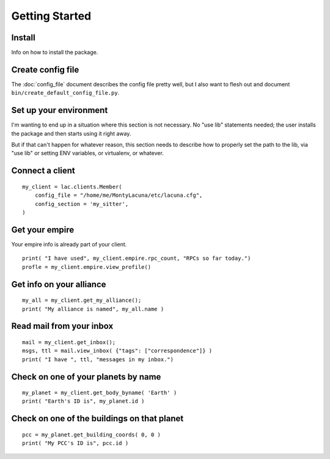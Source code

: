 
Getting Started
===============

Install
-------
Info on how to install the package.

Create config file
------------------
The :doc:`config_file` document describes the config file pretty well, but I 
also want to flesh out and document ``bin/create_default_config_file.py``.

Set up your environment
-----------------------
I'm wanting to end up in a situation where this section is not necessary.  No 
"use lib" statements needed; the user installs the package and then starts 
using it right away.

But if that can't happen for whatever reason, this section needs to describe 
how to properly set the path to the lib, via "use lib" or setting ENV 
variables, or virtualenv, or whatever.

Connect a client
----------------

::

    my_client = lac.clients.Member(
        config_file = "/home/me/MontyLacuna/etc/lacuna.cfg",
        config_section = 'my_sitter',
    )

Get your empire
---------------
Your empire info is already part of your client.

::

    print( "I have used", my_client.empire.rpc_count, "RPCs so far today.")
    profle = my_client.empire.view_profile()

Get info on your alliance
-------------------------

::

    my_all = my_client.get_my_alliance();
    print( "My alliance is named", my_all.name )

Read mail from your inbox
-------------------------

::

    mail = my_client.get_inbox();
    msgs, ttl = mail.view_inbox( {"tags": ["correspondence"]} )
    print( "I have ", ttl, "messages in my inbox.")

Check on one of your planets by name
------------------------------------

::

    my_planet = my_client.get_body_byname( 'Earth' )
    print( "Earth's ID is", my_planet.id )

Check on one of the buildings on that planet
--------------------------------------------

::

    pcc = my_planet.get_building_coords( 0, 0 )
    print( "My PCC's ID is", pcc.id )
    





